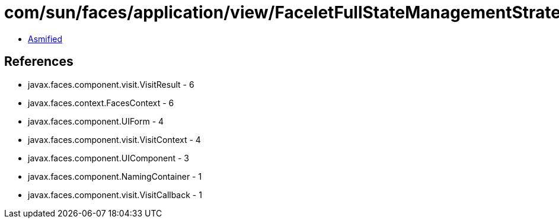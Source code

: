 = com/sun/faces/application/view/FaceletFullStateManagementStrategy$1.class

 - link:FaceletFullStateManagementStrategy$1-asmified.java[Asmified]

== References

 - javax.faces.component.visit.VisitResult - 6
 - javax.faces.context.FacesContext - 6
 - javax.faces.component.UIForm - 4
 - javax.faces.component.visit.VisitContext - 4
 - javax.faces.component.UIComponent - 3
 - javax.faces.component.NamingContainer - 1
 - javax.faces.component.visit.VisitCallback - 1
